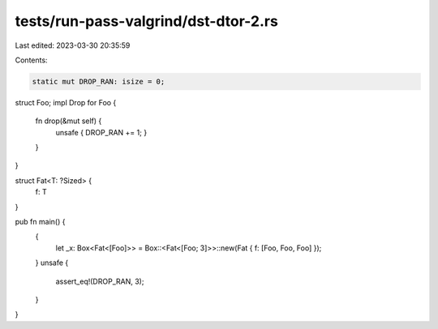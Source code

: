 tests/run-pass-valgrind/dst-dtor-2.rs
=====================================

Last edited: 2023-03-30 20:35:59

Contents:

.. code-block:: rs

    static mut DROP_RAN: isize = 0;

struct Foo;
impl Drop for Foo {
    fn drop(&mut self) {
        unsafe { DROP_RAN += 1; }
    }
}

struct Fat<T: ?Sized> {
    f: T
}

pub fn main() {
    {
        let _x: Box<Fat<[Foo]>> = Box::<Fat<[Foo; 3]>>::new(Fat { f: [Foo, Foo, Foo] });
    }
    unsafe {
        assert_eq!(DROP_RAN, 3);
    }
}


